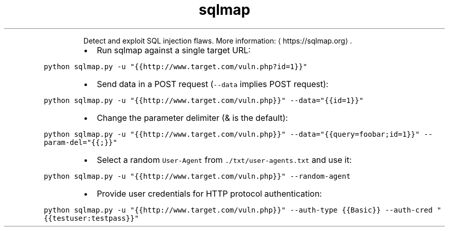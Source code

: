 .TH sqlmap
.PP
.RS
Detect and exploit SQL injection flaws.
More information: \[la]https://sqlmap.org\[ra]\&.
.RE
.RS
.IP \(bu 2
Run sqlmap against a single target URL:
.RE
.PP
\fB\fCpython sqlmap.py \-u "{{http://www.target.com/vuln.php?id=1}}"\fR
.RS
.IP \(bu 2
Send data in a POST request (\fB\fC\-\-data\fR implies POST request):
.RE
.PP
\fB\fCpython sqlmap.py \-u "{{http://www.target.com/vuln.php}}" \-\-data="{{id=1}}"\fR
.RS
.IP \(bu 2
Change the parameter delimiter (& is the default):
.RE
.PP
\fB\fCpython sqlmap.py \-u "{{http://www.target.com/vuln.php}}" \-\-data="{{query=foobar;id=1}}" \-\-param\-del="{{;}}"\fR
.RS
.IP \(bu 2
Select a random \fB\fCUser\-Agent\fR from \fB\fC\&./txt/user\-agents.txt\fR and use it:
.RE
.PP
\fB\fCpython sqlmap.py \-u "{{http://www.target.com/vuln.php}}" \-\-random\-agent\fR
.RS
.IP \(bu 2
Provide user credentials for HTTP protocol authentication:
.RE
.PP
\fB\fCpython sqlmap.py \-u "{{http://www.target.com/vuln.php}}" \-\-auth\-type {{Basic}} \-\-auth\-cred "{{testuser:testpass}}"\fR
